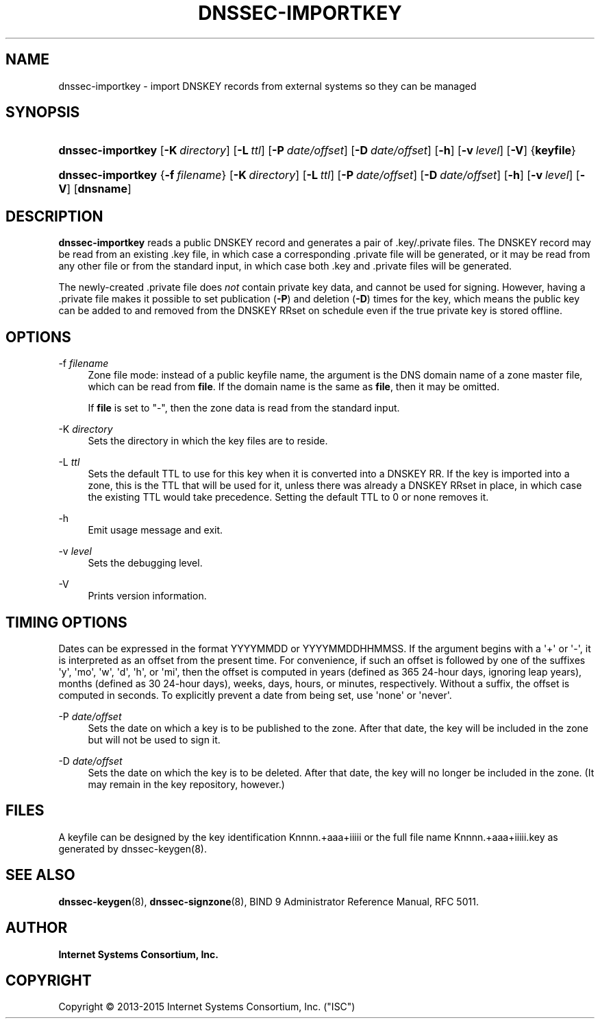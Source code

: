 .\"	$NetBSD$
.\"
.\" Copyright (C) 2013-2015 Internet Systems Consortium, Inc. ("ISC")
.\" 
.\" Permission to use, copy, modify, and/or distribute this software for any
.\" purpose with or without fee is hereby granted, provided that the above
.\" copyright notice and this permission notice appear in all copies.
.\" 
.\" THE SOFTWARE IS PROVIDED "AS IS" AND ISC DISCLAIMS ALL WARRANTIES WITH
.\" REGARD TO THIS SOFTWARE INCLUDING ALL IMPLIED WARRANTIES OF MERCHANTABILITY
.\" AND FITNESS. IN NO EVENT SHALL ISC BE LIABLE FOR ANY SPECIAL, DIRECT,
.\" INDIRECT, OR CONSEQUENTIAL DAMAGES OR ANY DAMAGES WHATSOEVER RESULTING FROM
.\" LOSS OF USE, DATA OR PROFITS, WHETHER IN AN ACTION OF CONTRACT, NEGLIGENCE
.\" OR OTHER TORTIOUS ACTION, ARISING OUT OF OR IN CONNECTION WITH THE USE OR
.\" PERFORMANCE OF THIS SOFTWARE.
.\"
.hy 0
.ad l
'\" t
.\"     Title: dnssec-importkey
.\"    Author: 
.\" Generator: DocBook XSL Stylesheets v1.78.1 <http://docbook.sf.net/>
.\"      Date: 2014-02-20
.\"    Manual: BIND9
.\"    Source: ISC
.\"  Language: English
.\"
.TH "DNSSEC\-IMPORTKEY" "8" "2014\-02\-20" "ISC" "BIND9"
.\" -----------------------------------------------------------------
.\" * Define some portability stuff
.\" -----------------------------------------------------------------
.\" ~~~~~~~~~~~~~~~~~~~~~~~~~~~~~~~~~~~~~~~~~~~~~~~~~~~~~~~~~~~~~~~~~
.\" http://bugs.debian.org/507673
.\" http://lists.gnu.org/archive/html/groff/2009-02/msg00013.html
.\" ~~~~~~~~~~~~~~~~~~~~~~~~~~~~~~~~~~~~~~~~~~~~~~~~~~~~~~~~~~~~~~~~~
.ie \n(.g .ds Aq \(aq
.el       .ds Aq '
.\" -----------------------------------------------------------------
.\" * set default formatting
.\" -----------------------------------------------------------------
.\" disable hyphenation
.nh
.\" disable justification (adjust text to left margin only)
.ad l
.\" -----------------------------------------------------------------
.\" * MAIN CONTENT STARTS HERE *
.\" -----------------------------------------------------------------
.SH "NAME"
dnssec-importkey \- import DNSKEY records from external systems so they can be managed
.SH "SYNOPSIS"
.HP \w'\fBdnssec\-importkey\fR\ 'u
\fBdnssec\-importkey\fR [\fB\-K\ \fR\fB\fIdirectory\fR\fR] [\fB\-L\ \fR\fB\fIttl\fR\fR] [\fB\-P\ \fR\fB\fIdate/offset\fR\fR] [\fB\-D\ \fR\fB\fIdate/offset\fR\fR] [\fB\-h\fR] [\fB\-v\ \fR\fB\fIlevel\fR\fR] [\fB\-V\fR] {\fBkeyfile\fR}
.HP \w'\fBdnssec\-importkey\fR\ 'u
\fBdnssec\-importkey\fR {\fB\-f\ \fR\fB\fIfilename\fR\fR} [\fB\-K\ \fR\fB\fIdirectory\fR\fR] [\fB\-L\ \fR\fB\fIttl\fR\fR] [\fB\-P\ \fR\fB\fIdate/offset\fR\fR] [\fB\-D\ \fR\fB\fIdate/offset\fR\fR] [\fB\-h\fR] [\fB\-v\ \fR\fB\fIlevel\fR\fR] [\fB\-V\fR] [\fBdnsname\fR]
.SH "DESCRIPTION"
.PP
\fBdnssec\-importkey\fR
reads a public DNSKEY record and generates a pair of \&.key/\&.private files\&. The DNSKEY record may be read from an existing \&.key file, in which case a corresponding \&.private file will be generated, or it may be read from any other file or from the standard input, in which case both \&.key and \&.private files will be generated\&.
.PP
The newly\-created \&.private file does
\fInot\fR
contain private key data, and cannot be used for signing\&. However, having a \&.private file makes it possible to set publication (\fB\-P\fR) and deletion (\fB\-D\fR) times for the key, which means the public key can be added to and removed from the DNSKEY RRset on schedule even if the true private key is stored offline\&.
.SH "OPTIONS"
.PP
\-f \fIfilename\fR
.RS 4
Zone file mode: instead of a public keyfile name, the argument is the DNS domain name of a zone master file, which can be read from
\fBfile\fR\&. If the domain name is the same as
\fBfile\fR, then it may be omitted\&.
.sp
If
\fBfile\fR
is set to
"\-", then the zone data is read from the standard input\&.
.RE
.PP
\-K \fIdirectory\fR
.RS 4
Sets the directory in which the key files are to reside\&.
.RE
.PP
\-L \fIttl\fR
.RS 4
Sets the default TTL to use for this key when it is converted into a DNSKEY RR\&. If the key is imported into a zone, this is the TTL that will be used for it, unless there was already a DNSKEY RRset in place, in which case the existing TTL would take precedence\&. Setting the default TTL to
0
or
none
removes it\&.
.RE
.PP
\-h
.RS 4
Emit usage message and exit\&.
.RE
.PP
\-v \fIlevel\fR
.RS 4
Sets the debugging level\&.
.RE
.PP
\-V
.RS 4
Prints version information\&.
.RE
.SH "TIMING OPTIONS"
.PP
Dates can be expressed in the format YYYYMMDD or YYYYMMDDHHMMSS\&. If the argument begins with a \*(Aq+\*(Aq or \*(Aq\-\*(Aq, it is interpreted as an offset from the present time\&. For convenience, if such an offset is followed by one of the suffixes \*(Aqy\*(Aq, \*(Aqmo\*(Aq, \*(Aqw\*(Aq, \*(Aqd\*(Aq, \*(Aqh\*(Aq, or \*(Aqmi\*(Aq, then the offset is computed in years (defined as 365 24\-hour days, ignoring leap years), months (defined as 30 24\-hour days), weeks, days, hours, or minutes, respectively\&. Without a suffix, the offset is computed in seconds\&. To explicitly prevent a date from being set, use \*(Aqnone\*(Aq or \*(Aqnever\*(Aq\&.
.PP
\-P \fIdate/offset\fR
.RS 4
Sets the date on which a key is to be published to the zone\&. After that date, the key will be included in the zone but will not be used to sign it\&.
.RE
.PP
\-D \fIdate/offset\fR
.RS 4
Sets the date on which the key is to be deleted\&. After that date, the key will no longer be included in the zone\&. (It may remain in the key repository, however\&.)
.RE
.SH "FILES"
.PP
A keyfile can be designed by the key identification
Knnnn\&.+aaa+iiiii
or the full file name
Knnnn\&.+aaa+iiiii\&.key
as generated by
dnssec\-keygen(8)\&.
.SH "SEE ALSO"
.PP
\fBdnssec-keygen\fR(8),
\fBdnssec-signzone\fR(8),
BIND 9 Administrator Reference Manual,
RFC 5011\&.
.SH "AUTHOR"
.PP
\fBInternet Systems Consortium, Inc\&.\fR
.SH "COPYRIGHT"
.br
Copyright \(co 2013-2015 Internet Systems Consortium, Inc. ("ISC")
.br
